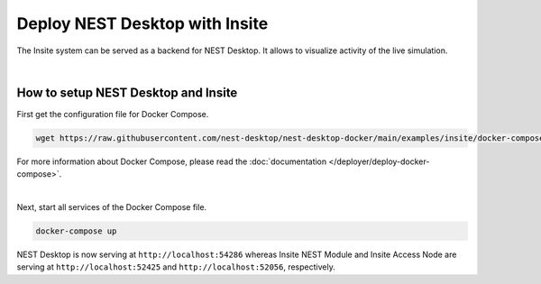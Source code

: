 Deploy NEST Desktop with Insite
===============================


The Insite system can be served as a backend for NEST Desktop.
It allows to visualize activity of the live simulation.

|

How to setup NEST Desktop and Insite
------------------------------------

First get the configuration file for Docker Compose.

.. code-block:: bash

   wget https://raw.githubusercontent.com/nest-desktop/nest-desktop-docker/main/examples/insite/docker-compose.yml

For more information about Docker Compose, please read the :doc:`documentation </deployer/deploy-docker-compose>`.

|

Next, start all services of the Docker Compose file.

.. code-block:: bash

   docker-compose up

NEST Desktop is now serving at ``http://localhost:54286``
whereas Insite NEST Module and Insite Access Node are serving
at ``http://localhost:52425`` and ``http://localhost:52056``, respectively.

.. seeAlso::
   - :doc:`/user/usage-external/simulate-with-insite`
